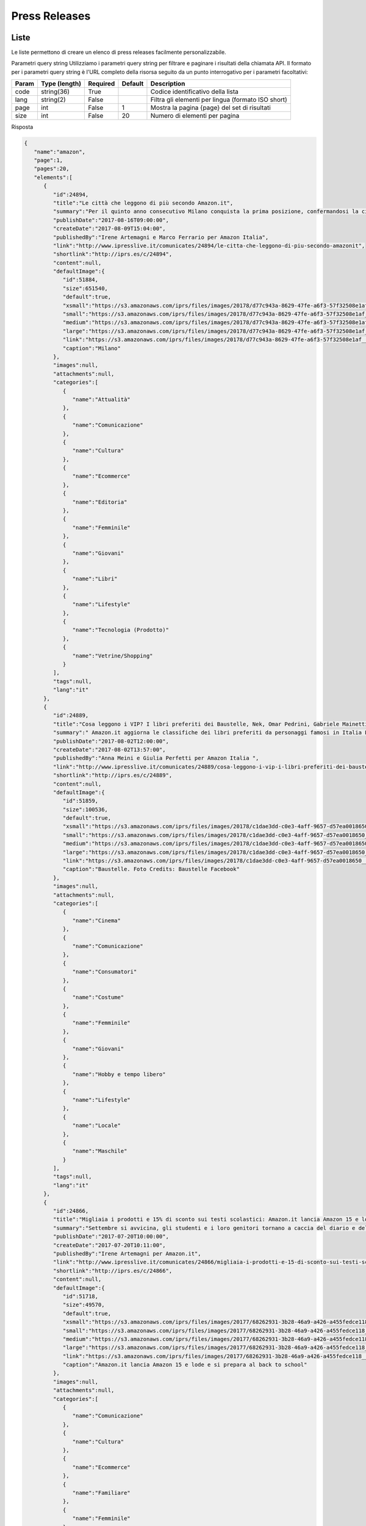 Press Releases
========================


Liste
*****
Le liste permettono di creare un elenco di press releases facilmente personalizzabile.

..  http:example:: curl wget httpie python-requests

    GET /v2/pressreleases/list/<code> HTTP/1.1
    Host: api.ipresslive.com
    Accept: application/json

Parametri query string
Utilizziamo i parametri query string per filtrare e paginare i risultati della chiamata API. 
Il formato per i parametri query string è l'URL completo della risorsa seguito da un punto interrogativo per i parametri facoltativi:

=========   ===============   =========   =======   ================================
Param       Type (length)     Required    Default   Description
=========   ===============   =========   =======   ================================
code		string(36)        True		            Codice identificativo della lista
lang        string(2)         False                 Filtra gli elementi per lingua (formato ISO short)
page        int               False       1         Mostra la pagina {page} del set di risultati
size        int               False       20        Numero di elementi per pagina
=========   ===============   =========   =======   ================================


Risposta

.. code-block:: json

 	{
	   "name":"amazon",
	   "page":1,
	   "pages":20,
	   "elements":[
	      {
	         "id":24894,
	         "title":"Le città che leggono di più secondo Amazon.it",
	         "summary":"Per il quinto anno consecutivo Milano conquista la prima posizione, confermandosi la città che in assoluto acquista maggiormente libri ed eBook su Amazon.it. Triveneto sempre protagonista: quest’anno Trieste ottiene il secondo posto, Padova il terzo e Trento il quinto. Cresce Bologna, quarta, e Torino entra nella top 10.\r\nBolzano preferisce i romanzi rosa, Firenze seconda per i libri di viaggio\r\n",
	         "publishDate":"2017-08-16T09:00:00",
	         "createDate":"2017-08-09T15:04:00",
	         "publishedBy":"Irene Artemagni e Marco Ferrario per Amazon Italia",
	         "link":"http://www.ipresslive.it/comunicates/24894/le-citta-che-leggono-di-piu-secondo-amazonit",
	         "shortlink":"http://iprs.es/c/24894",
	         "content":null,
	         "defaultImage":{
	            "id":51884,
	            "size":651540,
	            "default":true,
	            "xsmall":"https://s3.amazonaws.com/iprs/files/images/20178/d77c943a-8629-47fe-a6f3-57f32508e1af__T.jpg",
	            "small":"https://s3.amazonaws.com/iprs/files/images/20178/d77c943a-8629-47fe-a6f3-57f32508e1af__S.jpg",
	            "medium":"https://s3.amazonaws.com/iprs/files/images/20178/d77c943a-8629-47fe-a6f3-57f32508e1af__M.jpg",
	            "large":"https://s3.amazonaws.com/iprs/files/images/20178/d77c943a-8629-47fe-a6f3-57f32508e1af__L.jpg",
	            "link":"https://s3.amazonaws.com/iprs/files/images/20178/d77c943a-8629-47fe-a6f3-57f32508e1af__O.jpg",
	            "caption":"Milano"
	         },
	         "images":null,
	         "attachments":null,
	         "categories":[
	            {
	               "name":"Attualità"
	            },
	            {
	               "name":"Comunicazione"
	            },
	            {
	               "name":"Cultura"
	            },
	            {
	               "name":"Ecommerce"
	            },
	            {
	               "name":"Editoria"
	            },
	            {
	               "name":"Femminile"
	            },
	            {
	               "name":"Giovani"
	            },
	            {
	               "name":"Libri"
	            },
	            {
	               "name":"Lifestyle"
	            },
	            {
	               "name":"Tecnologia (Prodotto)"
	            },
	            {
	               "name":"Vetrine/Shopping"
	            }
	         ],
	         "tags":null,
	         "lang":"it"
	      },
	      {
	         "id":24889,
	         "title":"Cosa leggono i VIP? I libri preferiti dei Baustelle, Nek, Omar Pedrini, Gabriele Mainetti e Guè Pequeno",
	         "summary":" Amazon.it aggiorna le classifiche dei libri preferiti da personaggi famosi in Italia L’iniziativa che ha come scopo ispirare e incentivare i giovani ad avvicinarsi al mondo della lettura procede proponendo 5 nuovi personaggi ",
	         "publishDate":"2017-08-02T12:00:00",
	         "createDate":"2017-08-02T13:57:00",
	         "publishedBy":"Anna Meini e Giulia Perfetti per Amazon Italia ",
	         "link":"http://www.ipresslive.it/comunicates/24889/cosa-leggono-i-vip-i-libri-preferiti-dei-baustelle-nek-omar-pedrini-gabriele-mainetti-e-gue-pequeno",
	         "shortlink":"http://iprs.es/c/24889",
	         "content":null,
	         "defaultImage":{
	            "id":51859,
	            "size":100536,
	            "default":true,
	            "xsmall":"https://s3.amazonaws.com/iprs/files/images/20178/c1dae3dd-c0e3-4aff-9657-d57ea0018650__T.jpg",
	            "small":"https://s3.amazonaws.com/iprs/files/images/20178/c1dae3dd-c0e3-4aff-9657-d57ea0018650__S.jpg",
	            "medium":"https://s3.amazonaws.com/iprs/files/images/20178/c1dae3dd-c0e3-4aff-9657-d57ea0018650__M.jpg",
	            "large":"https://s3.amazonaws.com/iprs/files/images/20178/c1dae3dd-c0e3-4aff-9657-d57ea0018650__L.jpg",
	            "link":"https://s3.amazonaws.com/iprs/files/images/20178/c1dae3dd-c0e3-4aff-9657-d57ea0018650__O.jpg",
	            "caption":"Baustelle. Foto Credits: Baustelle Facebook"
	         },
	         "images":null,
	         "attachments":null,
	         "categories":[
	            {
	               "name":"Cinema"
	            },
	            {
	               "name":"Comunicazione"
	            },
	            {
	               "name":"Consumatori"
	            },
	            {
	               "name":"Costume"
	            },
	            {
	               "name":"Femminile"
	            },
	            {
	               "name":"Giovani"
	            },
	            {
	               "name":"Hobby e tempo libero"
	            },
	            {
	               "name":"Lifestyle"
	            },
	            {
	               "name":"Locale"
	            },
	            {
	               "name":"Maschile"
	            }
	         ],
	         "tags":null,
	         "lang":"it"
	      },
	      {
	         "id":24866,
	         "title":"Migliaia i prodotti e 15% di sconto sui testi scolastici: Amazon.it lancia Amazon 15 e lode e si prepara al back to school",
	         "summary":"Settembre si avvicina, gli studenti e i loro genitori tornano a caccia del diario e dello zaino preferito: Amazon è pronta ad accoglierli con una vasta selezione di prodotti in un negozio ad hoc pensato per loro: www.amazon.it/ritorno-a-scuola\r\n\r\nAl via anche l’operazione Amazon 15 e Lode, che consente di ricevere a casa i testi scolastici con lo sconto del 15% ed effettuare in pochi click l’ordine complessivo di tutti i libri previsti per la classe dei figli",
	         "publishDate":"2017-07-20T10:00:00",
	         "createDate":"2017-07-20T10:11:00",
	         "publishedBy":"Irene Artemagni per Amazon.it",
	         "link":"http://www.ipresslive.it/comunicates/24866/migliaia-i-prodotti-e-15-di-sconto-sui-testi-scolastici-amazonit-lancia-amazon-15-e-lode-e-si-prepara-al-back-to-school",
	         "shortlink":"http://iprs.es/c/24866",
	         "content":null,
	         "defaultImage":{
	            "id":51718,
	            "size":49570,
	            "default":true,
	            "xsmall":"https://s3.amazonaws.com/iprs/files/images/20177/68262931-3b28-46a9-a426-a455fedce118__T.jpg",
	            "small":"https://s3.amazonaws.com/iprs/files/images/20177/68262931-3b28-46a9-a426-a455fedce118__S.jpg",
	            "medium":"https://s3.amazonaws.com/iprs/files/images/20177/68262931-3b28-46a9-a426-a455fedce118__M.jpg",
	            "large":"https://s3.amazonaws.com/iprs/files/images/20177/68262931-3b28-46a9-a426-a455fedce118__L.jpg",
	            "link":"https://s3.amazonaws.com/iprs/files/images/20177/68262931-3b28-46a9-a426-a455fedce118__O.jpg",
	            "caption":"Amazon.it lancia Amazon 15 e lode e si prepara al back to school"
	         },
	         "images":null,
	         "attachments":null,
	         "categories":[
	            {
	               "name":"Comunicazione"
	            },
	            {
	               "name":"Cultura"
	            },
	            {
	               "name":"Ecommerce"
	            },
	            {
	               "name":"Familiare"
	            },
	            {
	               "name":"Femminile"
	            },
	            {
	               "name":"Giovani"
	            },
	            {
	               "name":"Libri"
	            },
	            {
	               "name":"Lifestyle"
	            },
	            {
	               "name":"Tecnologia (Corporate)"
	            },
	            {
	               "name":"Tecnologia (Prodotto)"
	            }
	         ],
	         "tags":null,
	         "lang":"it"
	      },
	      {
	         "id":24850,
	         "title":"Prime Day 2017 è stata la più grande giornata di shopping di sempre su Amazon.it",
	         "summary":"Centinaia di venditori terzi hanno partecipato al Prime Day 2017 su Amazon.it \r\nIl prodotto più venduto su Prime Now a Milano, durante il Prime Day 2017, è stato l’Hamburger di Scottona - Chianina IGP",
	         "publishDate":"2017-07-12T13:00:00",
	         "createDate":"2017-07-12T16:08:00",
	         "publishedBy":"Marco Ferrario per Amazon.it",
	         "link":"http://www.ipresslive.it/comunicates/24850/prime-day-2017-e-stata-la-piu-grande-giornata-di-shopping-di-sempre-su-amazonit",
	         "shortlink":"http://iprs.es/c/24850",
	         "content":null,
	         "defaultImage":{
	            "id":51641,
	            "size":157025,
	            "default":true,
	            "xsmall":"https://s3.amazonaws.com/iprs/files/images/20177/85987624-6d19-42e9-8b6c-7515db3ef2d9__T.jpg",
	            "small":"https://s3.amazonaws.com/iprs/files/images/20177/85987624-6d19-42e9-8b6c-7515db3ef2d9__S.jpg",
	            "medium":"https://s3.amazonaws.com/iprs/files/images/20177/85987624-6d19-42e9-8b6c-7515db3ef2d9__M.jpg",
	            "large":"https://s3.amazonaws.com/iprs/files/images/20177/85987624-6d19-42e9-8b6c-7515db3ef2d9__L.jpg",
	            "link":"https://s3.amazonaws.com/iprs/files/images/20177/85987624-6d19-42e9-8b6c-7515db3ef2d9__O.jpg",
	            "caption":"Pastiglie Finish All in One Max 110 Lemon: tra i prodotti in promozione più acquistati in Italia "
	         },
	         "images":null,
	         "attachments":null,
	         "categories":[
	            {
	               "name":"Accessori Moda"
	            },
	            {
	               "name":"Attualità"
	            },
	            {
	               "name":"Comunicazione"
	            },
	            {
	               "name":"Consumatori"
	            },
	            {
	               "name":"Corporate e Finanza"
	            },
	            {
	               "name":"Distribuzione"
	            },
	            {
	               "name":"Ecommerce"
	            },
	            {
	               "name":"Economia"
	            },
	            {
	               "name":"Elettronica"
	            },
	            {
	               "name":"Familiare"
	            },
	            {
	               "name":"Femminile"
	            },
	            {
	               "name":"Fotografia"
	            },
	            {
	               "name":"Lifestyle"
	            },
	            {
	               "name":"Logistica"
	            },
	            {
	               "name":"Maschile"
	            },
	            {
	               "name":"Vetrine/Shopping"
	            }
	         ],
	         "tags":null,
	         "lang":"it"
	      },
	      {
	         "id":24843,
	         "title":"Il Prime Day 2017 di Amazon offre ai clienti Prime una grandiosa giornata di promozioni dedicate a tutte le loro passioni ",
	         "summary":"I clienti Prime possono iniziare ad acquistare tra migliaia di promozioni a partire dalle 18:00 di oggi, con nuove occasioni di risparmio a loro riservate per 30 ore di fila. In Italia il numero delle offerte di Prime Day da parte dei venditori terzi è cresciuto dell’80% rispetto al 2016.\r\nIn occasione di Prime Day, i clienti Prime di Milano, potranno accedere a centinaia di promozioni con consegna gratuita in due ore con Prime Now, oltre a una selezione esclusiva di Carni dal Mondo e di special",
	         "publishDate":"2017-07-10T09:00:00",
	         "createDate":"2017-07-09T17:15:00",
	         "publishedBy":"Marco Ferrario e Irene Artemagni per Amazon Italia",
	         "link":"http://www.ipresslive.it/comunicates/24843/il-prime-day-2017-di-amazon-offre-ai-clienti-prime-una-grandiosa-giornata-di-promozioni-dedicate-a-tutte-le-loro-passioni",
	         "shortlink":"http://iprs.es/c/24843",
	         "content":null,
	         "defaultImage":{
	            "id":51601,
	            "size":86761,
	            "default":true,
	            "xsmall":"https://s3.amazonaws.com/iprs/files/images/20177/0759adc8-fe1d-4d07-8555-90793ac46d13__T.jpg",
	            "small":"https://s3.amazonaws.com/iprs/files/images/20177/0759adc8-fe1d-4d07-8555-90793ac46d13__S.jpg",
	            "medium":"https://s3.amazonaws.com/iprs/files/images/20177/0759adc8-fe1d-4d07-8555-90793ac46d13__M.jpg",
	            "large":"https://s3.amazonaws.com/iprs/files/images/20177/0759adc8-fe1d-4d07-8555-90793ac46d13__L.jpg",
	            "link":"https://s3.amazonaws.com/iprs/files/images/20177/0759adc8-fe1d-4d07-8555-90793ac46d13__O.jpg",
	            "caption":"Prime Day 2017"
	         },
	         "images":null,
	         "attachments":null,
	         "categories":[
	            {
	               "name":"Beauty"
	            },
	            {
	               "name":"Comunicazione"
	            },
	            {
	               "name":"Consumatori"
	            },
	            {
	               "name":"Distribuzione"
	            },
	            {
	               "name":"Ecommerce"
	            },
	            {
	               "name":"Economia"
	            },
	            {
	               "name":"Hobby e tempo libero"
	            },
	            {
	               "name":"Lifestyle"
	            },
	            {
	               "name":"Tecnologia (Corporate)"
	            },
	            {
	               "name":"Tecnologia (Prodotto)"
	            },
	            {
	               "name":"Video"
	            }
	         ],
	         "tags":null,
	         "lang":"it"
	      },
	      {
	         "id":24842,
	         "title":"Con Prime Now le promozioni di Prime Day arrivano prima: centinaia di prodotti con consegna gratuita in due ore ",
	         "summary":"In occasione di Prime Day, i clienti Prime di Milano e 46 comuni dell’hinterland, potranno accedere a centinaia di promozioni con consegna gratuita in due ore con Prime Now\r\n\r\nDurante le 30 ore di Prime Day, i clienti Prime che utilizzeranno per la prima volta Prime Now riceveranno uno sconto di €20 sul loro primo ordine, inserendo il codice promozionale PRIMENOW20\r\nTutti pronti per le grigliate estive con il 25% di sconto su una selezione di carni italiane e internazionali, ma anche promozion",
	         "publishDate":"2017-07-07T09:00:00",
	         "createDate":"2017-07-07T09:40:00",
	         "publishedBy":"Marco Ferrario e Irene Artemagni per Amazon",
	         "link":"http://www.ipresslive.it/comunicates/24842/con-prime-now-le-promozioni-di-prime-day-arrivano-prima-centinaia-di-prodotti-con-consegna-gratuita-in-due-ore",
	         "shortlink":"http://iprs.es/c/24842",
	         "content":null,
	         "defaultImage":{
	            "id":51576,
	            "size":62623,
	            "default":true,
	            "xsmall":"https://s3.amazonaws.com/iprs/files/images/20177/804f3845-b92a-4b34-907d-0e845ca5cf63__T.jpg",
	            "small":"https://s3.amazonaws.com/iprs/files/images/20177/804f3845-b92a-4b34-907d-0e845ca5cf63__S.jpg",
	            "medium":"https://s3.amazonaws.com/iprs/files/images/20177/804f3845-b92a-4b34-907d-0e845ca5cf63__M.jpg",
	            "large":"https://s3.amazonaws.com/iprs/files/images/20177/804f3845-b92a-4b34-907d-0e845ca5cf63__L.jpg",
	            "link":"https://s3.amazonaws.com/iprs/files/images/20177/804f3845-b92a-4b34-907d-0e845ca5cf63__O.jpg",
	            "caption":"Prime Day a Milano | Con Amazon Prime Now, centinaia di promozioni tra cui Carni dal mondo e specialità regionali"
	         },
	         "images":null,
	         "attachments":null,
	         "categories":[
	            {
	               "name":"App"
	            },
	            {
	               "name":"Consumatori"
	            },
	            {
	               "name":"Distribuzione"
	            },
	            {
	               "name":"Ecommerce"
	            },
	            {
	               "name":"Food & Beverage"
	            },
	            {
	               "name":"Locale"
	            }
	         ],
	         "tags":null,
	         "lang":"it"
	      },
	      {
	         "id":24833,
	         "title":"Su Amazon i venditori terzi si preparano alle vendite record del Prime Day",
	         "summary":"I venditori terzi colgono l'occasione del Prime Day per raggiungere nuovi clienti, lanciare nuovi prodotti e aumentare le vendite.\r\nDurante il Prime Day dello scorso anno, a livello globale, i clienti hanno ordinato oltre 20 milioni di articoli da venditori terzi.\r\nRispetto allo scorso anno in Italia il numero delle offerte di Prime Day da parte dei venditori crescerà dell’80%\r\n",
	         "publishDate":"2017-07-06T10:00:00",
	         "createDate":"2017-07-06T10:43:00",
	         "publishedBy":"Marco Ferrario e Giulia Perfetti per Amazon",
	         "link":"http://www.ipresslive.it/comunicates/24833/su-amazon-i-venditori-terzi-si-preparano-alle-vendite-record-del-prime-day",
	         "shortlink":"http://iprs.es/c/24833",
	         "content":null,
	         "defaultImage":{
	            "id":51545,
	            "size":60823,
	            "default":true,
	            "xsmall":"https://s3.amazonaws.com/iprs/files/images/20177/3c142d7a-5fde-431a-856b-d7755a60b45c__T.jpg",
	            "small":"https://s3.amazonaws.com/iprs/files/images/20177/3c142d7a-5fde-431a-856b-d7755a60b45c__S.jpg",
	            "medium":"https://s3.amazonaws.com/iprs/files/images/20177/3c142d7a-5fde-431a-856b-d7755a60b45c__M.jpg",
	            "large":"https://s3.amazonaws.com/iprs/files/images/20177/3c142d7a-5fde-431a-856b-d7755a60b45c__L.jpg",
	            "link":"https://s3.amazonaws.com/iprs/files/images/20177/3c142d7a-5fde-431a-856b-d7755a60b45c__O.jpg",
	            "caption":"Polaroid Fotocamera Digitale SnapTouch a Stampa Istantanea "
	         },
	         "images":null,
	         "attachments":null,
	         "categories":[
	            {
	               "name":"Costume"
	            },
	            {
	               "name":"Distribuzione"
	            },
	            {
	               "name":"Ecommerce"
	            },
	            {
	               "name":"Economia"
	            },
	            {
	               "name":"Elettronica"
	            },
	            {
	               "name":"Food & Beverage"
	            },
	            {
	               "name":"Fotografia"
	            },
	            {
	               "name":"Moda"
	            },
	            {
	               "name":"Tecnologia (Corporate)"
	            },
	            {
	               "name":"Tecnologia (Prodotto)"
	            },
	            {
	               "name":"Vetrine/Shopping"
	            }
	         ],
	         "tags":null,
	         "lang":"it"
	      },
	      {
	         "id":24829,
	         "title":"#AmazonPublishing e #AmazonCrossing: 8 nuovi titoli per l’estate e tante offerte in vista del Prime Day ",
	         "summary":"",
	         "publishDate":"2017-07-05T12:00:00",
	         "createDate":"2017-07-05T12:51:00",
	         "publishedBy":"",
	         "link":"http://www.ipresslive.it/comunicates/24829/amazonpublishing-e-amazoncrossing-8-nuovi-titoli-per-lestate-e-tante-offerte-in-vista-del-prime-day",
	         "shortlink":"http://iprs.es/c/24829",
	         "content":null,
	         "defaultImage":{
	            "id":51624,
	            "size":37522,
	            "default":true,
	            "xsmall":"https://s3.amazonaws.com/iprs/files/images/20177/dd0e5398-0e89-465b-a9fd-4bb29fdae33c__T.jpg",
	            "small":"https://s3.amazonaws.com/iprs/files/images/20177/dd0e5398-0e89-465b-a9fd-4bb29fdae33c__S.jpg",
	            "medium":"https://s3.amazonaws.com/iprs/files/images/20177/dd0e5398-0e89-465b-a9fd-4bb29fdae33c__M.jpg",
	            "large":"https://s3.amazonaws.com/iprs/files/images/20177/dd0e5398-0e89-465b-a9fd-4bb29fdae33c__L.jpg",
	            "link":"https://s3.amazonaws.com/iprs/files/images/20177/dd0e5398-0e89-465b-a9fd-4bb29fdae33c__O.jpg",
	            "caption":"Un cuore oscuro."
	         },
	         "images":null,
	         "attachments":null,
	         "categories":[
	            {
	               "name":"Editoria"
	            },
	            {
	               "name":"Libri"
	            }
	         ],
	         "tags":null,
	         "lang":"it"
	      },
	      {
	         "id":14825,
	         "title":"Cosa leggono i VIP? I 10 libri preferiti di Andrea Dovizioso, Tiziano Ferro, Benedetta Parodi e Paola Turci",
	         "summary":"Amazon.it svela le classifiche dei 10 libri preferiti da personaggi celebri. Si tratta di un’iniziativa che ha come scopo di ispirare e incentivare i giovani ad avvicinarsi al mondo della lettura.",
	         "publishDate":"2017-07-03T11:00:00",
	         "createDate":"2017-07-03T11:22:00",
	         "publishedBy":"Irene Artemagni per Amazon.it",
	         "link":"http://www.ipresslive.it/comunicates/14825/cosa-leggono-i-vip-i-10-libri-preferiti-di-andrea-dovizioso-tiziano-ferro-benedetta-parodi-e-paola-turci",
	         "shortlink":"http://iprs.es/c/14825",
	         "content":null,
	         "defaultImage":{
	            "id":41497,
	            "size":1564603,
	            "default":true,
	            "xsmall":"https://s3.amazonaws.com/iprs/files/images/20177/bb34b2e2-d1fc-425d-b732-1349182bdd0e__T.jpg",
	            "small":"https://s3.amazonaws.com/iprs/files/images/20177/bb34b2e2-d1fc-425d-b732-1349182bdd0e__S.jpg",
	            "medium":"https://s3.amazonaws.com/iprs/files/images/20177/bb34b2e2-d1fc-425d-b732-1349182bdd0e__M.jpg",
	            "large":"https://s3.amazonaws.com/iprs/files/images/20177/bb34b2e2-d1fc-425d-b732-1349182bdd0e__L.jpg",
	            "link":"https://s3.amazonaws.com/iprs/files/images/20177/bb34b2e2-d1fc-425d-b732-1349182bdd0e__O.jpg",
	            "caption":"Andrea Dovizioso"
	         },
	         "images":null,
	         "attachments":null,
	         "categories":[
	            {
	               "name":"Ecommerce"
	            },
	            {
	               "name":"Editoria"
	            },
	            {
	               "name":"Libri"
	            },
	            {
	               "name":"Lifestyle"
	            },
	            {
	               "name":"Musica"
	            }
	         ],
	         "tags":null,
	         "lang":"it"
	      },
	      {
	         "id":14823,
	         "title":"#AmazonPublishing e #AmazonCrossing: tante offerte in anteprima in vista del Prime Day e 8 nuovi titoli per l’estate",
	         "summary":"",
	         "publishDate":"2017-07-03T10:00:00",
	         "createDate":"2017-07-03T10:03:00",
	         "publishedBy":"",
	         "link":"http://www.ipresslive.it/comunicates/14823/amazonpublishing-e-amazoncrossing-tante-offerte-in-anteprima-in-vista-del-prime-day-e-8-nuovi-titoli-per-lestate",
	         "shortlink":"http://iprs.es/c/14823",
	         "content":null,
	         "defaultImage":{
	            "id":41483,
	            "size":194800,
	            "default":true,
	            "xsmall":"https://s3.amazonaws.com/iprs/files/images/20177/932939a3-c2c7-484a-a3d9-e24dbf12ec1b__T.jpg",
	            "small":"https://s3.amazonaws.com/iprs/files/images/20177/932939a3-c2c7-484a-a3d9-e24dbf12ec1b__S.jpg",
	            "medium":"https://s3.amazonaws.com/iprs/files/images/20177/932939a3-c2c7-484a-a3d9-e24dbf12ec1b__M.jpg",
	            "large":"https://s3.amazonaws.com/iprs/files/images/20177/932939a3-c2c7-484a-a3d9-e24dbf12ec1b__L.jpg",
	            "link":"https://s3.amazonaws.com/iprs/files/images/20177/932939a3-c2c7-484a-a3d9-e24dbf12ec1b__O.jpg",
	            "caption":"Blog Tour Programma "
	         },
	         "images":null,
	         "attachments":null,
	         "categories":[
	            {
	               "name":"Editoria"
	            },
	            {
	               "name":"Libri"
	            }
	         ],
	         "tags":null,
	         "lang":"it"
	      },
	      {
	         "id":14778,
	         "title":"Amazon celebra Luigi Pirandello attraverso la voce di Isabella Ferrari nella Valle dei Templi di Agrigento",
	         "summary":"Per celebrare i 150 anni dalla nascita del Premio Nobel originario di Agrigento, Amazon ha organizzato mercoledì 28 giugno, all’ora del tramonto, una lettura di parti delle sue opere con i Kindle Paperwhite.\r\nA ridare vita alle parole del drammaturgo è stata la voce dell'attrice Isabella Ferrari. ",
	         "publishDate":"2017-06-29T18:00:00",
	         "createDate":"2017-06-20T18:35:00",
	         "publishedBy":"Marco Ferrario per Amazon.it",
	         "link":"http://www.ipresslive.it/comunicates/14778/amazon-celebra-luigi-pirandello-attraverso-la-voce-di-isabella-ferrari-nella-valle-dei-templi-di-agrigento",
	         "shortlink":"http://iprs.es/c/14778",
	         "content":null,
	         "defaultImage":{
	            "id":41450,
	            "size":3016651,
	            "default":true,
	            "xsmall":"https://s3.amazonaws.com/iprs/files/images/20176/ffded7b8-ba53-4a00-a9d1-18f0edddd42f__T.jpg",
	            "small":"https://s3.amazonaws.com/iprs/files/images/20176/ffded7b8-ba53-4a00-a9d1-18f0edddd42f__S.jpg",
	            "medium":"https://s3.amazonaws.com/iprs/files/images/20176/ffded7b8-ba53-4a00-a9d1-18f0edddd42f__M.jpg",
	            "large":"https://s3.amazonaws.com/iprs/files/images/20176/ffded7b8-ba53-4a00-a9d1-18f0edddd42f__L.jpg",
	            "link":"https://s3.amazonaws.com/iprs/files/images/20176/ffded7b8-ba53-4a00-a9d1-18f0edddd42f__O.jpg",
	            "caption":"Immagini della sessione di lettura presso la Valle dei Templi con Isabella Ferrari alla luce dei Kindle Paperwhite"
	         },
	         "images":null,
	         "attachments":null,
	         "categories":[
	            {
	               "name":"Attualità"
	            },
	            {
	               "name":"Cultura"
	            },
	            {
	               "name":"Libri"
	            },
	            {
	               "name":"Locale"
	            },
	            {
	               "name":"Tecnologia (Prodotto)"
	            }
	         ],
	         "tags":null,
	         "lang":"it"
	      },
	      {
	         "id":14809,
	         "title":"Amazon annuncia il terzo Prime Day: 10 e 11 luglio trenta ore con centinaia di migliaia di promozioni",
	         "summary":"Cina, India e Messico si aggiungono ai festeggiamenti rendendo il Prime Day un grande evento globale in ben 13 Paesi.\r\nI clienti Prime potranno usufruire di 30 ore di shopping, con promozioni a partire dalle ore 18.00 del 10 luglio.\r\nDurante il Prime Day quasi il 40% delle Offerte lampo di tutto il mondo verrà da piccole imprese.\r\nPer festeggiare l’arrivo di Prime Day, il 9 luglio a Milano presso Piazza del Cannone, a partire dalle ore 20.00, si terrà una grande festa, aperta a tutti, con musica",
	         "publishDate":"2017-06-29T06:00:00",
	         "createDate":"2017-06-29T00:39:00",
	         "publishedBy":"Marco Ferrario per Amazon in Italia",
	         "link":"http://www.ipresslive.it/comunicates/14809/amazon-annuncia-il-terzo-prime-day-10-e-11-luglio-trenta-ore-con-centinaia-di-migliaia-di-promozioni",
	         "shortlink":"http://iprs.es/c/14809",
	         "content":null,
	         "defaultImage":{
	            "id":41443,
	            "size":624690,
	            "default":true,
	            "xsmall":"https://s3.amazonaws.com/iprs/files/images/20176/c376f528-2180-4b09-948a-5b08410305d2__T.png",
	            "small":"https://s3.amazonaws.com/iprs/files/images/20176/c376f528-2180-4b09-948a-5b08410305d2__S.png",
	            "medium":"https://s3.amazonaws.com/iprs/files/images/20176/c376f528-2180-4b09-948a-5b08410305d2__M.png",
	            "large":"https://s3.amazonaws.com/iprs/files/images/20176/c376f528-2180-4b09-948a-5b08410305d2__L.png",
	            "link":"https://s3.amazonaws.com/iprs/files/images/20176/c376f528-2180-4b09-948a-5b08410305d2__O.png",
	            "caption":"Prime Day 2017"
	         },
	         "images":null,
	         "attachments":null,
	         "categories":[
	            {
	               "name":"Comunicazione"
	            },
	            {
	               "name":"Costume"
	            },
	            {
	               "name":"Distribuzione"
	            },
	            {
	               "name":"Ecommerce"
	            },
	            {
	               "name":"Editoria"
	            },
	            {
	               "name":"Hobby e tempo libero"
	            },
	            {
	               "name":"Libri"
	            },
	            {
	               "name":"Lifestyle"
	            },
	            {
	               "name":"Maschile"
	            },
	            {
	               "name":"Tecnologia (Corporate)"
	            },
	            {
	               "name":"Tecnologia (Prodotto)"
	            },
	            {
	               "name":"Vetrine/Shopping"
	            },
	            {
	               "name":"Video"
	            }
	         ],
	         "tags":null,
	         "lang":"it"
	      },
	      {
	         "id":14793,
	         "title":"Amazon.it lancia il negozio Pet con decine di migliaia di prodotti di oltre 780 brand",
	         "summary":"In occasione dell’apertura del nuovo Negozio Animali domestici, Amazon.it invita i propri clienti a partecipare alla selezione fotografica Amazon Pet Star per avere l'opportunità di trasformare il proprio animale nel nuovo testimonial ufficiale del negozio Animali domestici Amazon. ",
	         "publishDate":"2017-06-27T08:00:00",
	         "createDate":"2017-06-27T08:34:00",
	         "publishedBy":"Marco Ferrario e Irene Artemagni per Amazon",
	         "link":"http://www.ipresslive.it/comunicates/14793/amazonit-lancia-il-negozio-pet-con-decine-di-migliaia-di-prodotti-di-oltre-780-brand",
	         "shortlink":"http://iprs.es/c/14793",
	         "content":null,
	         "defaultImage":{
	            "id":41393,
	            "size":214625,
	            "default":true,
	            "xsmall":"https://s3.amazonaws.com/iprs/files/images/20176/9ec6ddfc-8aae-43d3-bc49-d5dbe1cdd865__T.jpg",
	            "small":"https://s3.amazonaws.com/iprs/files/images/20176/9ec6ddfc-8aae-43d3-bc49-d5dbe1cdd865__S.jpg",
	            "medium":"https://s3.amazonaws.com/iprs/files/images/20176/9ec6ddfc-8aae-43d3-bc49-d5dbe1cdd865__M.jpg",
	            "large":"https://s3.amazonaws.com/iprs/files/images/20176/9ec6ddfc-8aae-43d3-bc49-d5dbe1cdd865__L.jpg",
	            "link":"https://s3.amazonaws.com/iprs/files/images/20176/9ec6ddfc-8aae-43d3-bc49-d5dbe1cdd865__O.jpg",
	            "caption":"Kai Lian: Dog Goggles impermeabili anti UV. Occhiali da sole per cane cucciolo"
	         },
	         "images":null,
	         "attachments":null,
	         "categories":[
	            {
	               "name":"Animali"
	            },
	            {
	               "name":"Comunicazione"
	            },
	            {
	               "name":"Ecommerce"
	            },
	            {
	               "name":"Familiare"
	            },
	            {
	               "name":"Femminile"
	            },
	            {
	               "name":"Hobby e tempo libero"
	            },
	            {
	               "name":"Lifestyle"
	            },
	            {
	               "name":"Maschile"
	            },
	            {
	               "name":"Tecnologia (Corporate)"
	            },
	            {
	               "name":"Tecnologia (Prodotto)"
	            },
	            {
	               "name":"Vetrine/Shopping"
	            }
	         ],
	         "tags":null,
	         "lang":"it"
	      },
	      {
	         "id":14784,
	         "title":"La top 5 delle letture preferite dei candidati sindaco di Genova, L’Aquila, Piacenza e Verona su Amazon.it",
	         "summary":"Su Amazon.it, al link www.amazon.it/CandidatiSindaco2017, è possibile scoprire i libri preferiti da Marco Bucci e Giovanni Crivello, Americo Di Benedetto e Pierluigi Biondi, Patrizia Barbieri e Paolo Rizzi, atrizia Bisinella e Federico Sboarina.",
	         "publishDate":"2017-06-23T13:00:00",
	         "createDate":"2017-06-23T11:33:00",
	         "publishedBy":"Marco Ferrario per Amazon in Italia",
	         "link":"http://www.ipresslive.it/comunicates/14784/la-top-5-delle-letture-preferite-dei-candidati-sindaco-di-genova-laquila-piacenza-e-verona-su-amazonit",
	         "shortlink":"http://iprs.es/c/14784",
	         "content":null,
	         "defaultImage":{
	            "id":41334,
	            "size":1079466,
	            "default":true,
	            "xsmall":"https://s3.amazonaws.com/iprs/files/images/20176/e541fdb1-6d88-498e-9406-e494405012cf__T.png",
	            "small":"https://s3.amazonaws.com/iprs/files/images/20176/e541fdb1-6d88-498e-9406-e494405012cf__S.png",
	            "medium":"https://s3.amazonaws.com/iprs/files/images/20176/e541fdb1-6d88-498e-9406-e494405012cf__M.png",
	            "large":"https://s3.amazonaws.com/iprs/files/images/20176/e541fdb1-6d88-498e-9406-e494405012cf__L.png",
	            "link":"https://s3.amazonaws.com/iprs/files/images/20176/e541fdb1-6d88-498e-9406-e494405012cf__O.png",
	            "caption":"Sergio Abramo, candidato sindaco a Catanzaro"
	         },
	         "images":null,
	         "attachments":null,
	         "categories":[
	            {
	               "name":"Comunicazione"
	            },
	            {
	               "name":"Cultura"
	            },
	            {
	               "name":"Libri"
	            },
	            {
	               "name":"Politica"
	            },
	            {
	               "name":"Tecnologia (Corporate)"
	            }
	         ],
	         "tags":null,
	         "lang":"it"
	      },
	      {
	         "id":14780,
	         "title":"Estate 2017: #foodlovers, i migliori gadget disponibili su Amazon.it",
	         "summary":"L'appetito non va mai in vacanza, ma in viilleggiatura si veste di nuove forme e colori.",
	         "publishDate":"2017-06-21T13:00:00",
	         "createDate":"2017-06-21T13:23:00",
	         "publishedBy":"Irene Artemagni per Amazon.it",
	         "link":"http://www.ipresslive.it/comunicates/14780/estate-2017-foodlovers-i-migliori-gadget-disponibili-su-amazonit",
	         "shortlink":"http://iprs.es/c/14780",
	         "content":null,
	         "defaultImage":{
	            "id":41288,
	            "size":75938,
	            "default":true,
	            "xsmall":"https://s3.amazonaws.com/iprs/files/images/20176/4d6b3a43-2cf9-42fd-9bd3-a7691814f686__T.jpg",
	            "small":"https://s3.amazonaws.com/iprs/files/images/20176/4d6b3a43-2cf9-42fd-9bd3-a7691814f686__S.jpg",
	            "medium":"https://s3.amazonaws.com/iprs/files/images/20176/4d6b3a43-2cf9-42fd-9bd3-a7691814f686__M.jpg",
	            "large":"https://s3.amazonaws.com/iprs/files/images/20176/4d6b3a43-2cf9-42fd-9bd3-a7691814f686__L.jpg",
	            "link":"https://s3.amazonaws.com/iprs/files/images/20176/4d6b3a43-2cf9-42fd-9bd3-a7691814f686__O.jpg",
	            "caption":"Desquamatore pesce in alluminio."
	         },
	         "images":null,
	         "attachments":null,
	         "categories":[
	            {
	               "name":"Food & Beverage"
	            },
	            {
	               "name":"Vetrine/Shopping"
	            }
	         ],
	         "tags":null,
	         "lang":"it"
	      },
	      {
	         "id":14740,
	         "title":"Amazon celebra la Gaming Week: una settimana di offerte esclusive per gli appassionati di videogiochi",
	         "summary":"Dal 12 al 18 giugno arriva la Gaming Week di Amazon, una settimana di sconti e iniziative speciali dedicate al mondo del gaming con oltre 200 offerte su prodotti Prime e di venditori terzi",
	         "publishDate":"2017-06-12T16:00:00",
	         "createDate":"2017-06-12T16:34:00",
	         "publishedBy":"Marco Ferrario per Amazon.it",
	         "link":"http://www.ipresslive.it/comunicates/14740/amazon-celebra-la-gaming-week-una-settimana-di-offerte-esclusive-per-gli-appassionati-di-videogiochi",
	         "shortlink":"http://iprs.es/c/14740",
	         "content":null,
	         "defaultImage":{
	            "id":41126,
	            "size":49342,
	            "default":true,
	            "xsmall":"https://s3.amazonaws.com/iprs/files/images/20176/80006a94-d03c-4013-8cb4-afee7d601a77__T.jpg",
	            "small":"https://s3.amazonaws.com/iprs/files/images/20176/80006a94-d03c-4013-8cb4-afee7d601a77__S.jpg",
	            "medium":"https://s3.amazonaws.com/iprs/files/images/20176/80006a94-d03c-4013-8cb4-afee7d601a77__M.jpg",
	            "large":"https://s3.amazonaws.com/iprs/files/images/20176/80006a94-d03c-4013-8cb4-afee7d601a77__L.jpg",
	            "link":"https://s3.amazonaws.com/iprs/files/images/20176/80006a94-d03c-4013-8cb4-afee7d601a77__O.jpg",
	            "caption":"Amazon celebra la Gaming Week"
	         },
	         "images":null,
	         "attachments":null,
	         "categories":[
	            {
	               "name":"App"
	            },
	            {
	               "name":"Giochi"
	            },
	            {
	               "name":"Giovani"
	            },
	            {
	               "name":"Maschile"
	            },
	            {
	               "name":"Tecnologia (Prodotto)"
	            }
	         ],
	         "tags":null,
	         "lang":"it"
	      },
	      {
	         "id":14678,
	         "title":"L’artigianato piemontese sbarca su Amazon",
	         "summary":"A partire da oggi, l’eccellenza manifatturiera della regione Piemonte sarà disponibile per i clienti di Amazon.it, Amazon.co.uk, Amazon.de e Amazon.fr\r\nAccessori moda e di design, creazioni artistiche e prelibatezze enogastronomiche piemontesi si aggiungono agli oltre 50.000 prodotti del negozio Made in Italy",
	         "publishDate":"2017-05-24T10:00:00",
	         "createDate":"2017-05-24T10:19:00",
	         "publishedBy":"Marco Ferrario per Amazon.it",
	         "link":"http://www.ipresslive.it/comunicates/14678/lartigianato-piemontese-sbarca-su-amazon",
	         "shortlink":"http://iprs.es/c/14678",
	         "content":null,
	         "defaultImage":{
	            "id":40749,
	            "size":6608066,
	            "default":true,
	            "xsmall":"https://s3.amazonaws.com/iprs/files/images/20175/0fdff862-f2cd-49ab-a3be-2a7531e99422__T.jpg",
	            "small":"https://s3.amazonaws.com/iprs/files/images/20175/0fdff862-f2cd-49ab-a3be-2a7531e99422__S.jpg",
	            "medium":"https://s3.amazonaws.com/iprs/files/images/20175/0fdff862-f2cd-49ab-a3be-2a7531e99422__M.jpg",
	            "large":"https://s3.amazonaws.com/iprs/files/images/20175/0fdff862-f2cd-49ab-a3be-2a7531e99422__L.jpg",
	            "link":"https://s3.amazonaws.com/iprs/files/images/20175/0fdff862-f2cd-49ab-a3be-2a7531e99422__O.jpg",
	            "caption":"Conferenza Stampa nuovo negozio dedicatao all'eccellenza dei prodotti dell’artigianato piemontese disponibile da oggi su Amazon.it, Amazon.co.uk, Amazon.de e Amazon.fr"
	         },
	         "images":null,
	         "attachments":null,
	         "categories":[
	            {
	               "name":"Comunicazione"
	            },
	            {
	               "name":"Ecommerce"
	            },
	            {
	               "name":"Enogastronomia"
	            },
	            {
	               "name":"Familiare"
	            },
	            {
	               "name":"Food & Beverage"
	            },
	            {
	               "name":"Locale"
	            },
	            {
	               "name":"Tecnologia (Corporate)"
	            },
	            {
	               "name":"Tecnologia (Prodotto)"
	            }
	         ],
	         "tags":null,
	         "lang":"it"
	      },
	      {
	         "id":14648,
	         "title":"Amazon lancia i nuovi tablet Fire 7 e Fire HD 8",
	         "summary":"La nuova generazione di Fire 7, il tablet Amazon più venduto, è oggi ancora più sottile e leggera; disponibile a partire da €54,99. Il nuovo Fire HD 8, offre uno stupendo schermo da 8” HD con oltre 1 milione di pixel, fino a 12 ore di durata della batteria e 16GB di spazio di archiviazione, ed è sempre disponibile a partire da soli 109,99€ in offerta per i clienti Prime per un periodo limitato a partire da 89,99€.\r\n",
	         "publishDate":"2017-05-17T15:00:00",
	         "createDate":"2017-05-16T20:24:00",
	         "publishedBy":"Marco Ferrario e Irene Artemagni per Amazon in Italia",
	         "link":"http://www.ipresslive.it/comunicates/14648/amazon-lancia-i-nuovi-tablet-fire-7-e-fire-hd-8",
	         "shortlink":"http://iprs.es/c/14648",
	         "content":null,
	         "defaultImage":{
	            "id":40593,
	            "size":5043683,
	            "default":true,
	            "xsmall":"https://s3.amazonaws.com/iprs/files/images/20175/c6d509a2-4738-41de-8751-54d907633d1f__T.jpg",
	            "small":"https://s3.amazonaws.com/iprs/files/images/20175/c6d509a2-4738-41de-8751-54d907633d1f__S.jpg",
	            "medium":"https://s3.amazonaws.com/iprs/files/images/20175/c6d509a2-4738-41de-8751-54d907633d1f__M.jpg",
	            "large":"https://s3.amazonaws.com/iprs/files/images/20175/c6d509a2-4738-41de-8751-54d907633d1f__L.jpg",
	            "link":"https://s3.amazonaws.com/iprs/files/images/20175/c6d509a2-4738-41de-8751-54d907633d1f__O.jpg",
	            "caption":"Nuovo Fire 7"
	         },
	         "images":null,
	         "attachments":null,
	         "categories":[
	            {
	               "name":"Comunicazione"
	            },
	            {
	               "name":"Consumatori"
	            },
	            {
	               "name":"Elettronica"
	            },
	            {
	               "name":"Giovani"
	            },
	            {
	               "name":"Hobby e tempo libero"
	            },
	            {
	               "name":"Lifestyle"
	            },
	            {
	               "name":"Tecnologia (Corporate)"
	            },
	            {
	               "name":"Tecnologia (Prodotto)"
	            },
	            {
	               "name":"Telecomunicazioni"
	            },
	            {
	               "name":"Video"
	            }
	         ],
	         "tags":null,
	         "lang":"it"
	      },
	      {
	         "id":14629,
	         "title":"L’Eurovision come non l’avete mai visto: Prime Now porta i propri clienti a Divano Rolling",
	         "summary":"A partire da oggi pomeriggio, giovedì 11 maggio, Amazon Prime Now metterà a disposizione dei propri clienti la possibilità di partecipare alla speciale edizione di Divano Rolling dedicata all’Eurovision.\r\nI clienti potranno vedere e commentare il programma TV assieme ad alcuni influencer d’eccezione nella cornice di Presso Milano, in via Paolo Sarpi.",
	         "publishDate":"2017-05-11T10:00:00",
	         "createDate":"2017-05-11T10:38:00",
	         "publishedBy":"Irene Artemagni per Amazon.it",
	         "link":"http://www.ipresslive.it/comunicates/14629/leurovision-come-non-lavete-mai-visto-prime-now-porta-i-propri-clienti-a-divano-rolling",
	         "shortlink":"http://iprs.es/c/14629",
	         "content":null,
	         "defaultImage":{
	            "id":40531,
	            "size":544366,
	            "default":true,
	            "xsmall":"https://s3.amazonaws.com/iprs/files/images/20175/7dd48251-98d8-490f-bab3-4da913a9ae76__T.jpg",
	            "small":"https://s3.amazonaws.com/iprs/files/images/20175/7dd48251-98d8-490f-bab3-4da913a9ae76__S.jpg",
	            "medium":"https://s3.amazonaws.com/iprs/files/images/20175/7dd48251-98d8-490f-bab3-4da913a9ae76__M.jpg",
	            "large":"https://s3.amazonaws.com/iprs/files/images/20175/7dd48251-98d8-490f-bab3-4da913a9ae76__L.jpg",
	            "link":"https://s3.amazonaws.com/iprs/files/images/20175/7dd48251-98d8-490f-bab3-4da913a9ae76__O.jpg",
	            "caption":"L’Eurovision come non l’avete mai visto:\nPrime Now porta i propri clienti a Divano Rolling\n"
	         },
	         "images":null,
	         "attachments":null,
	         "categories":[
	            {
	               "name":"Fiere ed Eventi"
	            },
	            {
	               "name":"Giovani"
	            },
	            {
	               "name":"Hobby e tempo libero"
	            },
	            {
	               "name":"Musica"
	            }
	         ],
	         "tags":null,
	         "lang":"it"
	      },
	      {
	         "id":14625,
	         "title":"Amazon Pay partecipa a Netcomm Forum ",
	         "summary":"Amazon Pay sarà presente al Netcomm Forum con lo stand presso Pad1 F1 di MiCo e con un workshop dal titolo: Amazon Pay - Semplifica l’esperienza d’acquisto per i tuoi clienti.\r\nIl workshop si terrà il 10 maggio, dalle 12.30 alle 13.00 presso la Sala Gialla 2.\r\n",
	         "publishDate":"2017-05-09T18:00:00",
	         "createDate":"2017-05-09T18:58:00",
	         "publishedBy":"Marco Ferrario per Amazon in Italia",
	         "link":"http://www.ipresslive.it/comunicates/14625/amazon-pay-partecipa-a-netcomm-forum",
	         "shortlink":"http://iprs.es/c/14625",
	         "content":null,
	         "defaultImage":{
	            "id":40508,
	            "size":568858,
	            "default":true,
	            "xsmall":"https://s3.amazonaws.com/iprs/files/images/20175/84909c7b-c123-4dc6-8a3d-1b394c8a4315__T.jpg",
	            "small":"https://s3.amazonaws.com/iprs/files/images/20175/84909c7b-c123-4dc6-8a3d-1b394c8a4315__S.jpg",
	            "medium":"https://s3.amazonaws.com/iprs/files/images/20175/84909c7b-c123-4dc6-8a3d-1b394c8a4315__M.jpg",
	            "large":"https://s3.amazonaws.com/iprs/files/images/20175/84909c7b-c123-4dc6-8a3d-1b394c8a4315__L.jpg",
	            "link":"https://s3.amazonaws.com/iprs/files/images/20175/84909c7b-c123-4dc6-8a3d-1b394c8a4315__O.jpg",
	            "caption":"Giulio Montemagno, General Manager EU Amazon Pay"
	         },
	         "images":null,
	         "attachments":null,
	         "categories":[
	            {
	               "name":"Comunicazione"
	            },
	            {
	               "name":"Consumatori"
	            },
	            {
	               "name":"Distribuzione"
	            },
	            {
	               "name":"Ecommerce"
	            },
	            {
	               "name":"Economia"
	            },
	            {
	               "name":"Tecnologia (Corporate)"
	            }
	         ],
	         "tags":null,
	         "lang":"it"
	      }
		]
	}

Get press release
*****************
Ottieni un elemento "press release"

..  http:example:: curl wget httpie python-requests

    GET /v2/pressreleases/<id> HTTP/1.1
    Host: api.ipresslive.com
    Accept: application/json

Parametri query string
Utilizziamo i parametri query string per filtrare e paginare i risultati della chiamata API. 
Il formato per i parametri query string è l'URL completo della risorsa seguito da un punto interrogativo per i parametri facoltativi:

=========   ===============   =========   =======   ================================
Param       Type (length)     Required    Default   Description
=========   ===============   =========   =======   ================================
id  		int               True		            Codice identificativo dell'elemento
=========   ===============   =========   =======   ================================


Risposta

.. code-block:: json

 	{
	   "id":25023,
	   "title":"In Italia gli acquisti digitali per Turismo e Viaggi valgono 11,2 miliardi di €, il 20% del mercato Travel complessivo",
	   "summary":"Cresce il valore della componente digitale sul mercato italiano, \r\nche comprende anche la spesa dei turisti stranieri, oltrepassando un quinto del totale (+9% nel 2017 mentre nel 2016 cresceva dell’8%).\r\nIl mondo dei Trasporti raccoglie il 73% del mercato (con un incremento del valore pari all’8%), seguito dalle Strutture ricettive con il 15% (+10%) e dai Pacchetti viaggio con il 12% (+15%).\r\n\r\nRimane costante l’incidenza del transato derivante dai canali indiretti sul totale del mercato digital",
	   "publishDate":"2017-10-12T15:00:00",
	   "createDate":"2017-10-12T15:32:00",
	   "publishedBy":"Marco Ferrario e Daniele Gatti per Politecnico di Milano",
	   "link":"http://www.ipresslive.it/comunicates/25023/in-italia-gli-acquisti-digitali-per-turismo-e-viaggi-valgono-112-miliardi-di-il-20-del-mercato-travel-complessivo",
	   "shortlink":"http://iprs.es/c/25023",
	   "content":"<p>Full html content..........</p>",
	   "defaultImage":{
	      "id":53886,
	      "size":121533,
	      "default":true,
	      "xsmall":"https://s3.amazonaws.com/iprs/files/images/201710/ff6a3c53-8d1b-4e13-a8da-8044e487eeb9__T.png",
	      "small":"https://s3.amazonaws.com/iprs/files/images/201710/ff6a3c53-8d1b-4e13-a8da-8044e487eeb9__S.png",
	      "medium":"https://s3.amazonaws.com/iprs/files/images/201710/ff6a3c53-8d1b-4e13-a8da-8044e487eeb9__M.png",
	      "large":"https://s3.amazonaws.com/iprs/files/images/201710/ff6a3c53-8d1b-4e13-a8da-8044e487eeb9__L.png",
	      "link":"https://s3.amazonaws.com/iprs/files/images/201710/ff6a3c53-8d1b-4e13-a8da-8044e487eeb9__O.png",
	      "caption":"Il mercato del Turismo nel 2017 in Italia ."
	   },
	   "images":[
	      {
	         "id":53886,
	         "size":121533,
	         "default":false,
	         "xsmall":"https://s3.amazonaws.com/iprs/files/images/201710/ff6a3c53-8d1b-4e13-a8da-8044e487eeb9__T.png",
	         "small":"https://s3.amazonaws.com/iprs/files/images/201710/ff6a3c53-8d1b-4e13-a8da-8044e487eeb9__S.png",
	         "medium":"https://s3.amazonaws.com/iprs/files/images/201710/ff6a3c53-8d1b-4e13-a8da-8044e487eeb9__M.png",
	         "large":"https://s3.amazonaws.com/iprs/files/images/201710/ff6a3c53-8d1b-4e13-a8da-8044e487eeb9__L.png",
	         "link":"https://s3.amazonaws.com/iprs/files/images/201710/ff6a3c53-8d1b-4e13-a8da-8044e487eeb9__O.png",
	         "caption":"Il mercato del Turismo nel 2017 in Italia ."
	      },
	      {
	         "id":53891,
	         "size":119614,
	         "default":false,
	         "xsmall":"https://s3.amazonaws.com/iprs/files/images/201710/2535ee10-aef4-457f-a450-1885a0dc6982__T.png",
	         "small":"https://s3.amazonaws.com/iprs/files/images/201710/2535ee10-aef4-457f-a450-1885a0dc6982__S.png",
	         "medium":"https://s3.amazonaws.com/iprs/files/images/201710/2535ee10-aef4-457f-a450-1885a0dc6982__M.png",
	         "large":"https://s3.amazonaws.com/iprs/files/images/201710/2535ee10-aef4-457f-a450-1885a0dc6982__L.png",
	         "link":"https://s3.amazonaws.com/iprs/files/images/201710/2535ee10-aef4-457f-a450-1885a0dc6982__O.png",
	         "caption":"Tasporti, alloggi e mobile commerce nel Turismo 2017."
	      },
	      {
	         "id":53887,
	         "size":200798,
	         "default":false,
	         "xsmall":"https://s3.amazonaws.com/iprs/files/images/201710/a5d50419-9589-4e42-a994-9090094e6f8e__T.png",
	         "small":"https://s3.amazonaws.com/iprs/files/images/201710/a5d50419-9589-4e42-a994-9090094e6f8e__S.png",
	         "medium":"https://s3.amazonaws.com/iprs/files/images/201710/a5d50419-9589-4e42-a994-9090094e6f8e__M.png",
	         "large":"https://s3.amazonaws.com/iprs/files/images/201710/a5d50419-9589-4e42-a994-9090094e6f8e__L.png",
	         "link":"https://s3.amazonaws.com/iprs/files/images/201710/a5d50419-9589-4e42-a994-9090094e6f8e__O.png",
	         "caption":"Il turista digitale fa zapping tra canali fisici e digitali."
	      },
	      {
	         "id":53889,
	         "size":204317,
	         "default":false,
	         "xsmall":"https://s3.amazonaws.com/iprs/files/images/201710/14c49e14-ba6b-42c6-a959-72ba8e4d688e__T.png",
	         "small":"https://s3.amazonaws.com/iprs/files/images/201710/14c49e14-ba6b-42c6-a959-72ba8e4d688e__S.png",
	         "medium":"https://s3.amazonaws.com/iprs/files/images/201710/14c49e14-ba6b-42c6-a959-72ba8e4d688e__M.png",
	         "large":"https://s3.amazonaws.com/iprs/files/images/201710/14c49e14-ba6b-42c6-a959-72ba8e4d688e__L.png",
	         "link":"https://s3.amazonaws.com/iprs/files/images/201710/14c49e14-ba6b-42c6-a959-72ba8e4d688e__O.png",
	         "caption":"I diversi gruppi dei turisti digitali."
	      },
	      {
	         "id":53888,
	         "size":174333,
	         "default":false,
	         "xsmall":"https://s3.amazonaws.com/iprs/files/images/201710/21a86d93-5c5e-4c8e-9281-ab759515464a__T.png",
	         "small":"https://s3.amazonaws.com/iprs/files/images/201710/21a86d93-5c5e-4c8e-9281-ab759515464a__S.png",
	         "medium":"https://s3.amazonaws.com/iprs/files/images/201710/21a86d93-5c5e-4c8e-9281-ab759515464a__M.png",
	         "large":"https://s3.amazonaws.com/iprs/files/images/201710/21a86d93-5c5e-4c8e-9281-ab759515464a__L.png",
	         "link":"https://s3.amazonaws.com/iprs/files/images/201710/21a86d93-5c5e-4c8e-9281-ab759515464a__O.png",
	         "caption":"Le innovazioni digitali nella agenzie di viaggio."
	      },
	      {
	         "id":53890,
	         "size":247083,
	         "default":false,
	         "xsmall":"https://s3.amazonaws.com/iprs/files/images/201710/e2828f32-100f-412b-a507-cfa4551bcfb3__T.png",
	         "small":"https://s3.amazonaws.com/iprs/files/images/201710/e2828f32-100f-412b-a507-cfa4551bcfb3__S.png",
	         "medium":"https://s3.amazonaws.com/iprs/files/images/201710/e2828f32-100f-412b-a507-cfa4551bcfb3__M.png",
	         "large":"https://s3.amazonaws.com/iprs/files/images/201710/e2828f32-100f-412b-a507-cfa4551bcfb3__L.png",
	         "link":"https://s3.amazonaws.com/iprs/files/images/201710/e2828f32-100f-412b-a507-cfa4551bcfb3__O.png",
	         "caption":"La provenienza delle prenotazioni nelle strutture ricettive e nella ristorazione."
	      }
	   ],
	   "attachments":[
	      {
	         "id":53884,
	         "size":423958,
	         "caption":"Comunicato in pdf",
	         "link":"https://s3.amazonaws.com/iprs/files/attachments/201710/c5544951-771f-40e6-9b12-0a91056fba58__O.pdf"
	      }
	   ],
	   "categories":[
	      {
	         "name":"Comunicazione"
	      },
	      {
	         "name":"Economia"
	      },
	      {
	         "name":"Tecnologia (Corporate)"
	      },
	      {
	         "name":"Turismo"
	      }
	   ],
	   "tags":null,
	   "lang":"it"
	}

